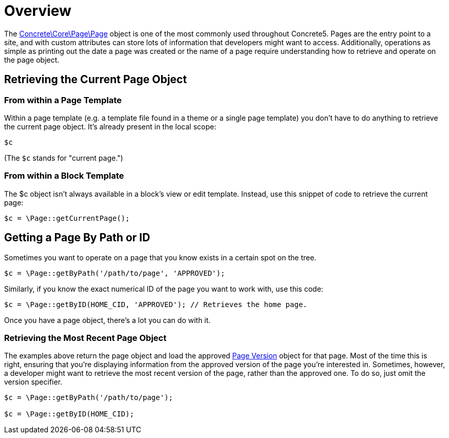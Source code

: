= Overview

The http://concrete5.org/api/class-Concrete.Core.Page.Page.html[Concrete\Core\Page\Page] object is one of the most commonly used throughout Concrete5.
Pages are the entry point to a site, and with custom attributes can store lots of information that developers might want to access.
Additionally, operations as simple as printing out the date a page was created or the name of a page require understanding how to retrieve and operate on the page object.

== Retrieving the Current Page Object

=== From within a Page Template

Within a page template (e.g. a template file found in a theme or a single page template) you don't have to do anything to retrieve the current page object.
It's already present in the local scope:

[source,php]
----
$c
----

(The `$c` stands for "current page.")

=== From within a Block Template

The $c object isn't always available in a block's view or edit template.
Instead, use this snippet of code to retrieve the current page:

[source,php]
----
$c = \Page::getCurrentPage();
----

== Getting a Page By Path or ID

Sometimes you want to operate on a page that you know exists in a certain spot on the tree.

[source,php]
----
$c = \Page::getByPath('/path/to/page', 'APPROVED');
----

Similarly, if you know the exact numerical ID of the page you want to work with, use this code:

[source,php]
----
$c = \Page::getByID(HOME_CID, 'APPROVED'); // Retrieves the home page.
----

Once you have a page object, there's a lot you can do with it.

=== Retrieving the Most Recent Page Object

The examples above return the page object and load the approved http://concrete5.org/api/class-Concrete.Core.Page.Collection.Version.Version.html[Page Version] object for that page.
Most of the time this is right, ensuring that you're displaying information from the approved version of the page you're interested in.
Sometimes, however, a developer might want to retrieve the most recent version of the page, rather than the approved one.
To do so, just omit the version specifier.

[source,php]
----
$c = \Page::getByPath('/path/to/page');
 
$c = \Page::getByID(HOME_CID);
----
